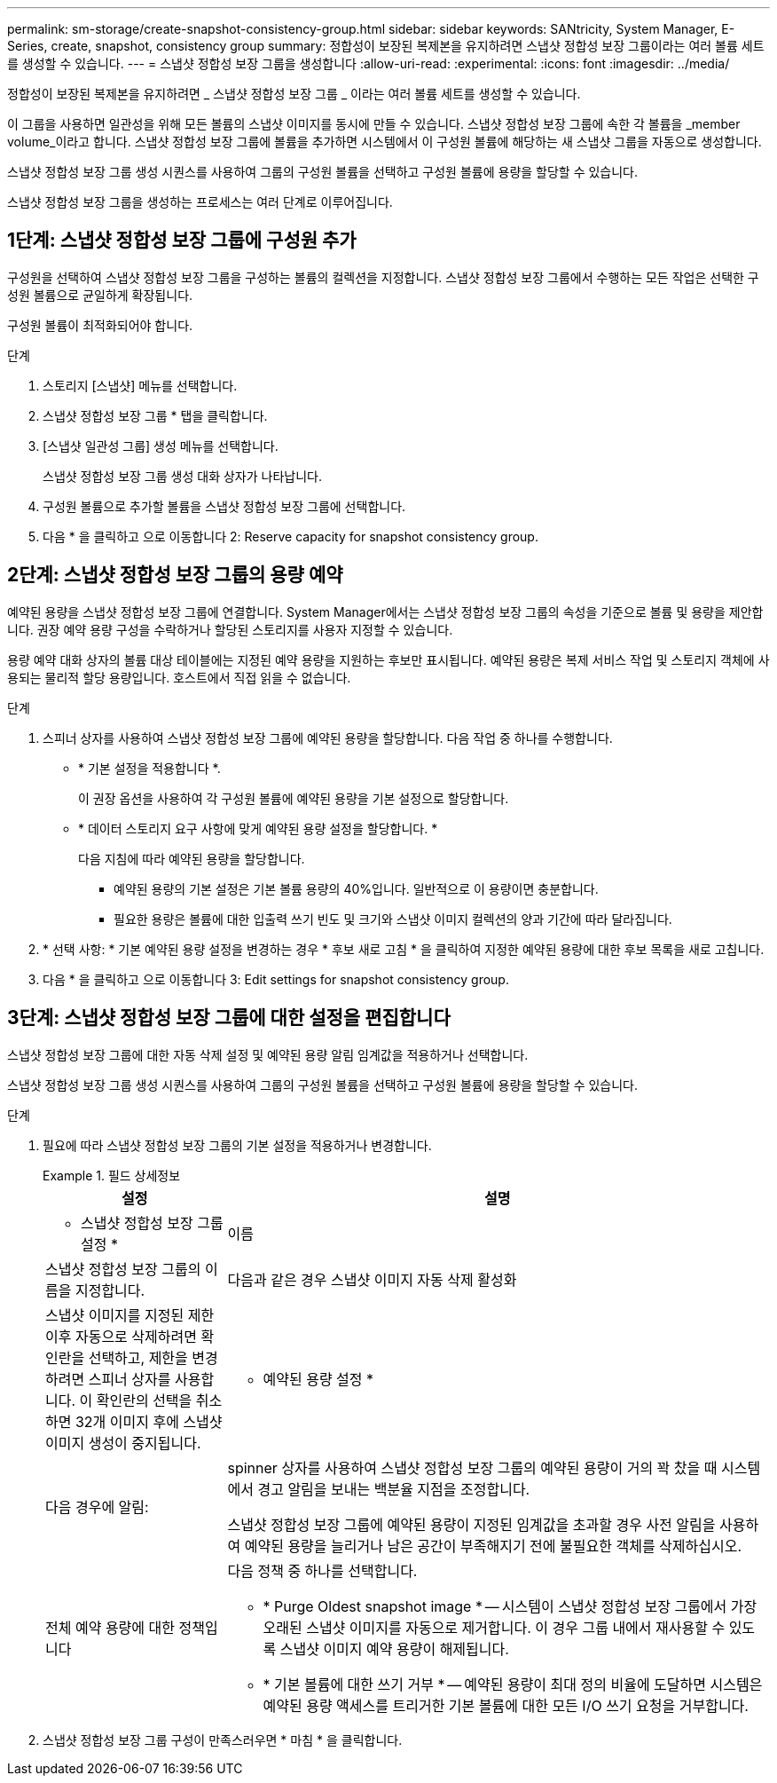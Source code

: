 ---
permalink: sm-storage/create-snapshot-consistency-group.html 
sidebar: sidebar 
keywords: SANtricity, System Manager, E-Series, create, snapshot, consistency group 
summary: 정합성이 보장된 복제본을 유지하려면 스냅샷 정합성 보장 그룹이라는 여러 볼륨 세트를 생성할 수 있습니다. 
---
= 스냅샷 정합성 보장 그룹을 생성합니다
:allow-uri-read: 
:experimental: 
:icons: font
:imagesdir: ../media/


[role="lead"]
정합성이 보장된 복제본을 유지하려면 _ 스냅샷 정합성 보장 그룹 _ 이라는 여러 볼륨 세트를 생성할 수 있습니다.

이 그룹을 사용하면 일관성을 위해 모든 볼륨의 스냅샷 이미지를 동시에 만들 수 있습니다. 스냅샷 정합성 보장 그룹에 속한 각 볼륨을 _member volume_이라고 합니다. 스냅샷 정합성 보장 그룹에 볼륨을 추가하면 시스템에서 이 구성원 볼륨에 해당하는 새 스냅샷 그룹을 자동으로 생성합니다.

스냅샷 정합성 보장 그룹 생성 시퀀스를 사용하여 그룹의 구성원 볼륨을 선택하고 구성원 볼륨에 용량을 할당할 수 있습니다.

스냅샷 정합성 보장 그룹을 생성하는 프로세스는 여러 단계로 이루어집니다.



== 1단계: 스냅샷 정합성 보장 그룹에 구성원 추가

구성원을 선택하여 스냅샷 정합성 보장 그룹을 구성하는 볼륨의 컬렉션을 지정합니다. 스냅샷 정합성 보장 그룹에서 수행하는 모든 작업은 선택한 구성원 볼륨으로 균일하게 확장됩니다.

구성원 볼륨이 최적화되어야 합니다.

.단계
. 스토리지 [스냅샷] 메뉴를 선택합니다.
. 스냅샷 정합성 보장 그룹 * 탭을 클릭합니다.
. [스냅샷 일관성 그룹] 생성 메뉴를 선택합니다.
+
스냅샷 정합성 보장 그룹 생성 대화 상자가 나타납니다.

. 구성원 볼륨으로 추가할 볼륨을 스냅샷 정합성 보장 그룹에 선택합니다.
. 다음 * 을 클릭하고 으로 이동합니다  2: Reserve capacity for snapshot consistency group.




== 2단계: 스냅샷 정합성 보장 그룹의 용량 예약

예약된 용량을 스냅샷 정합성 보장 그룹에 연결합니다. System Manager에서는 스냅샷 정합성 보장 그룹의 속성을 기준으로 볼륨 및 용량을 제안합니다. 권장 예약 용량 구성을 수락하거나 할당된 스토리지를 사용자 지정할 수 있습니다.

용량 예약 대화 상자의 볼륨 대상 테이블에는 지정된 예약 용량을 지원하는 후보만 표시됩니다. 예약된 용량은 복제 서비스 작업 및 스토리지 객체에 사용되는 물리적 할당 용량입니다. 호스트에서 직접 읽을 수 없습니다.

.단계
. 스피너 상자를 사용하여 스냅샷 정합성 보장 그룹에 예약된 용량을 할당합니다. 다음 작업 중 하나를 수행합니다.
+
** * 기본 설정을 적용합니다 *.
+
이 권장 옵션을 사용하여 각 구성원 볼륨에 예약된 용량을 기본 설정으로 할당합니다.

** * 데이터 스토리지 요구 사항에 맞게 예약된 용량 설정을 할당합니다. *
+
다음 지침에 따라 예약된 용량을 할당합니다.

+
*** 예약된 용량의 기본 설정은 기본 볼륨 용량의 40%입니다. 일반적으로 이 용량이면 충분합니다.
*** 필요한 용량은 볼륨에 대한 입출력 쓰기 빈도 및 크기와 스냅샷 이미지 컬렉션의 양과 기간에 따라 달라집니다.




. * 선택 사항: * 기본 예약된 용량 설정을 변경하는 경우 * 후보 새로 고침 * 을 클릭하여 지정한 예약된 용량에 대한 후보 목록을 새로 고칩니다.
. 다음 * 을 클릭하고 으로 이동합니다  3: Edit settings for snapshot consistency group.




== 3단계: 스냅샷 정합성 보장 그룹에 대한 설정을 편집합니다

스냅샷 정합성 보장 그룹에 대한 자동 삭제 설정 및 예약된 용량 알림 임계값을 적용하거나 선택합니다.

스냅샷 정합성 보장 그룹 생성 시퀀스를 사용하여 그룹의 구성원 볼륨을 선택하고 구성원 볼륨에 용량을 할당할 수 있습니다.

.단계
. 필요에 따라 스냅샷 정합성 보장 그룹의 기본 설정을 적용하거나 변경합니다.
+
.필드 상세정보
====
[cols="25h,~"]
|===
| 설정 | 설명 


 a| 
* 스냅샷 정합성 보장 그룹 설정 *



 a| 
이름
 a| 
스냅샷 정합성 보장 그룹의 이름을 지정합니다.



 a| 
다음과 같은 경우 스냅샷 이미지 자동 삭제 활성화
 a| 
스냅샷 이미지를 지정된 제한 이후 자동으로 삭제하려면 확인란을 선택하고, 제한을 변경하려면 스피너 상자를 사용합니다. 이 확인란의 선택을 취소하면 32개 이미지 후에 스냅샷 이미지 생성이 중지됩니다.



 a| 
* 예약된 용량 설정 *



 a| 
다음 경우에 알림:
 a| 
spinner 상자를 사용하여 스냅샷 정합성 보장 그룹의 예약된 용량이 거의 꽉 찼을 때 시스템에서 경고 알림을 보내는 백분율 지점을 조정합니다.

스냅샷 정합성 보장 그룹에 예약된 용량이 지정된 임계값을 초과할 경우 사전 알림을 사용하여 예약된 용량을 늘리거나 남은 공간이 부족해지기 전에 불필요한 객체를 삭제하십시오.



 a| 
전체 예약 용량에 대한 정책입니다
 a| 
다음 정책 중 하나를 선택합니다.

** * Purge Oldest snapshot image * -- 시스템이 스냅샷 정합성 보장 그룹에서 가장 오래된 스냅샷 이미지를 자동으로 제거합니다. 이 경우 그룹 내에서 재사용할 수 있도록 스냅샷 이미지 예약 용량이 해제됩니다.
** * 기본 볼륨에 대한 쓰기 거부 * -- 예약된 용량이 최대 정의 비율에 도달하면 시스템은 예약된 용량 액세스를 트리거한 기본 볼륨에 대한 모든 I/O 쓰기 요청을 거부합니다.


|===
====
. 스냅샷 정합성 보장 그룹 구성이 만족스러우면 * 마침 * 을 클릭합니다.

